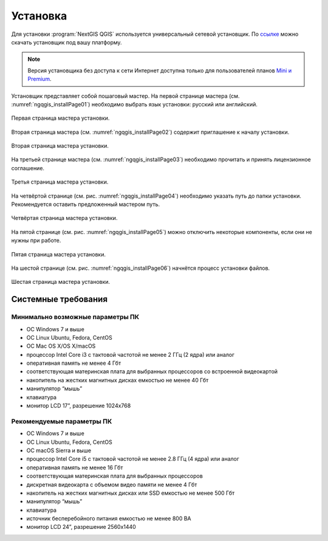 .. sectionauthor:: Артём Светлов <artem.svetlov@nextgis.ru>

.. _ngqgis_install:

Установка
==========

Для установки :program:`NextGIS QGIS` используется универсальный сетевой установщик. По `ссылке <http://nextgis.ru/nextgis-qgis/>`_ можно скачать установщик под вашу платформу.

.. note::
   Версия установщика без доступа к сети Интернет доступна только для пользователей планов `Mini и Premium <http://nextgis.ru/nextgis-com/plans>`_.


Установщик представляет собой пошаговый мастер. На первой странице мастера (см. :numref:`ngqgis_installPage01`) необходимо выбрать язык установки: русский или английский.

.. figure:: _static/installPage01.png
   :name: ngqgis_installPage01
   :align: center
   :width: 10cm

   Первая страница мастера установки.


Вторая страница мастера (см. :numref:`ngqgis_installPage02`) содержит приглашение к началу установки.

.. figure:: _static/installPage02.png
   :name: ngqgis_installPage02
   :align: center
   :width: 16cm

   Вторая страница мастера установки.


На третьей странице мастера (см. :numref:`ngqgis_installPage03`) необходимо прочитать и принять лицензионное соглашение.

.. figure:: _static/installPage03.png
   :name: ngqgis_installPage03
   :align: center
   :width: 16cm
   
   Третья страница мастера установки.


На четвёртой странице (см. рис. :numref:`ngqgis_installPage04`) необходимо указать путь до папки установки. Рекомендуется оставить предложенный мастером путь.

.. figure:: _static/installPage04.png
   :name: ngqgis_installPage04
   :align: center
   :width: 16cm

   Четвёртая страница мастера установки.


На пятой странице (см. рис. :numref:`ngqgis_installPage05`) можно отключить некоторые компоненты, если они не нужны при работе.

.. figure:: _static/installPage05.png
   :name: ngqgis_installPage05
   :align: center
   :width: 16cm

   Пятая страница мастера установки.


На шестой странице (см. рис. :numref:`ngqgis_installPage06`) начнётся процесс установки файлов.

.. figure:: _static/installPage06.png
   :name: ngqgis_installPage06
   :align: center
   :width: 16cm

   Шестая страница мастера установки.
   
Системные требования
---------------------

Минимально возможные параметры ПК
^^^^^^^^^^^^^^^^^^^^^^^^^^^^^^^^^^^^^^^^^^^^^^^^^^^^^

* ОС Windows 7 и выше
* ОС Linux Ubuntu, Fedora, CentOS
* ОС Mac OS X/OS X/macOS
* процессор Intel Core i3 с тактовой частотой не менее 2 ГГц (2  ядра) или аналог
* оперативная память не менее 4 Гбт
* соответствующая материнская плата для выбранных процессоров со встроенной видеокартой
* накопитель на жестких магнитных дисках емкостью не менее 40 Гбт
* манипулятор “мышь”
* клавиатура
* монитор LCD 17”, разрешение 1024х768

Рекомендуемые параметры ПК
^^^^^^^^^^^^^^^^^^^^^^^^^^^^^^^^^^^^^^^^^^^^^^^^^^^^^

* ОС Windows 7 и выше
* ОС Linux Ubuntu, Fedora, CentOS
* ОС macOS Sierra и выше
* процессор Intel Core i5 с тактовой частотой не менее 2.8 ГГц (4 ядра) или аналог
* оперативная память не менее 16 Гбт
* соответствующая материнская плата для выбранных процессоров 
* дискретная видеокарта с объемом видео памяти не менее 4 Гбт
* накопитель на жестких магнитных дисках или SSD емкостью не менее 500 Гбт
* манипулятор “мышь”
* клавиатура
* источник бесперебойного питания емкостью не менее 800 ВА
* монитор LCD 24”, разрешение 2560x1440
